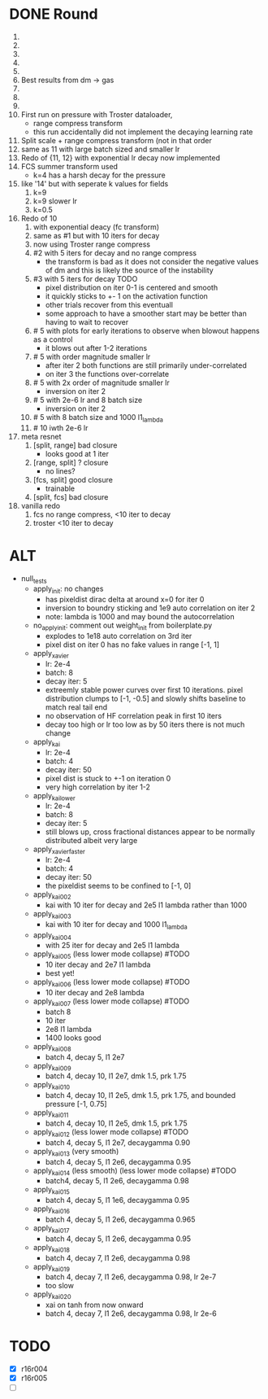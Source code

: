 * DONE Round
  CLOSED: [2018-11-24 Sat 16:44]
  1. 
  2. 
  3. 
  4. 
  5. 
  6. Best results from dm -> gas
  7. 
  8. 
  9. 
  10. First run on pressure with Troster dataloader,
      - range compress transform
      - this run accidentally did not implement the decaying learning rate
  11. Split scale + range compress transform (not in that order
  12. same as 11 with large batch sized and smaller lr
  13. Redo of {11, 12} with exponential lr decay now implemented 
  14. FCS summer transform used
      - k=4 has a harsh decay for the pressure
  15. like '14' but with seperate k values for fields
      1. k=9
      2. k=9 slower lr
      3. k=0.5
  16. Redo of 10
      1. with exponential deacy (fc transform)
      2. same as #1 but with 10 iters for decay
      3. now using Troster range compress
      4. #2 with 5 iters for decay and no range compress
         - the transform is bad as it does not consider the negative values of dm and this is likely the source of the instability
      5. #3 with 5 iters for decay TODO
         - pixel distribution on iter 0-1 is centered and smooth
         - it quickly sticks to +- 1 on the activation function
         - other trials recover from this eventuall
         - some approach to have a smoother start may be better than having to wait to recover
      6. # 5 with plots for early iterations to observe when blowout happens as a control
         - it blows out after 1-2 iterations
      7. # 5 with order magnitude smaller lr
         - after iter 2 both functions are still primarily under-correlated
         - on iter 3 the functions over-correlate
      8. # 5 with 2x order of magnitude smaller lr
         - inversion on iter 2
      9. # 5 with 2e-6 lr and 8 batch size
         - inversion on iter 2
      10. # 5 with 8 batch size and 1000 l1_lambda
      11. # 10 iwth 2e-6 lr
  17. meta resnet
      1. [split, range] bad closure
         - looks good at 1 iter
      2. [range, split] ? closure
         - no lines?
      3. [fcs, split] good closure
         - trainable
      4. [split, fcs] bad closure
  18. vanilla redo
      1. fcs no range compress, <10 iter to decay
      2. troster <10 iter to decay
* ALT
  - null_tests
    - apply_init: no changes
      - has pixeldist dirac delta at around x=0 for iter 0
      - inversion to boundry sticking and 1e9 auto correlation on iter 2
      - note: lambda is 1000 and may bound the autocorrelation
    - no_apply_init: comment out weight_init from boilerplate.py
      - explodes to 1e18 auto correlation on 3rd iter
      - pixel dist on iter 0 has no fake values in range [-1, 1]
    - apply_xavier
      - lr: 2e-4
      - batch: 8
      - decay iter: 5
      - extreemly stable power curves over first 10 iterations. pixel distribution clumps to [-1, -0.5] and slowly shifts baseline to match real tail end
      - no observation of HF correlation peak in first 10 iters
      - decay too high or lr too low as by 50 iters there is not much change
    - apply_kai
      - lr: 2e-4
      - batch: 4
      - decay iter: 50
      - pixel dist is stuck to +-1 on iteration 0
      - very high correlation by iter 1-2
    - apply_kai_lower
      - lr: 2e-4
      - batch: 8
      - decay iter: 5
      - still blows up, cross fractional distances appear to be normally distributed albeit very large
    - apply_xavier_faster
      - lr: 2e-4
      - batch: 4
      - decay iter: 50
      - the pixeldist seems to be confined to [-1, 0]
    - apply_kai_002
      - kai with 10 iter for decay and 2e5 l1 lambda rather than 1000
    - apply_kai_003
      - kai with 10 iter for decay and 1000 l1_lambda
    - apply_kai_004
      - with 25 iter for decay and 2e5 l1 lambda
    - apply_kai_005 (less lower mode collapse) #TODO
      - 10 iter decay and 2e7 l1 lambda
      - best yet!
    - apply_kai_006 (less lower mode collapse) #TODO
      - 10 iter decay and 2e8 lambda
    - apply_kai_007 (less lower mode collapse) #TODO
      - batch 8
      - 10 iter
      - 2e8 l1 lambda
      - 1400 looks good
    - apply_kai_008
      - batch 4, decay 5, l1 2e7
    - apply_kai_009
      - batch 4, decay 10, l1 2e7, dmk 1.5, prk 1.75
    - apply_kai_010
      - batch 4, decay 10, l1 2e5, dmk 1.5, prk 1.75, and bounded pressure [-1, 0.75]
    - apply_kai_011
      - batch 4, decay 10, l1 2e5, dmk 1.5, prk 1.75
    - apply_kai_012 (less lower mode collapse) #TODO
      - batch 4, decay 5, l1 2e7, decaygamma 0.90
    - apply_kai_013 (very smooth)
      - batch 4, decay 5, l1 2e6, decaygamma 0.95
    - apply_kai_014 (less smooth) (less lower mode collapse) #TODO
      - batch4, decay 5, l1 2e6, decaygamma 0.98
    - apply_kai_015 
      - batch 4, decay 5, l1 1e6, decaygamma 0.95
    - apply_kai_016
      - batch 4, decay 5, l1 2e6, decaygamma 0.965
    - apply_kai_017
      - batch 4, decay 5, l1 2e6, decaygamma 0.95
    - apply_kai_018
      - batch 4, decay 7, l1 2e6, decaygamma 0.98
    - apply_kai_019 
      - batch 4, decay 7, l1 2e6, decaygamma 0.98, lr 2e-7
      - too slow
    - apply_kai_020
      - xai on tanh from now onward
      - batch 4, decay 7, l1 2e6, decaygamma 0.98, lr 2e-6
* TODO
  - [X] r16r004
  - [X] r16r005
  - [ ] 
